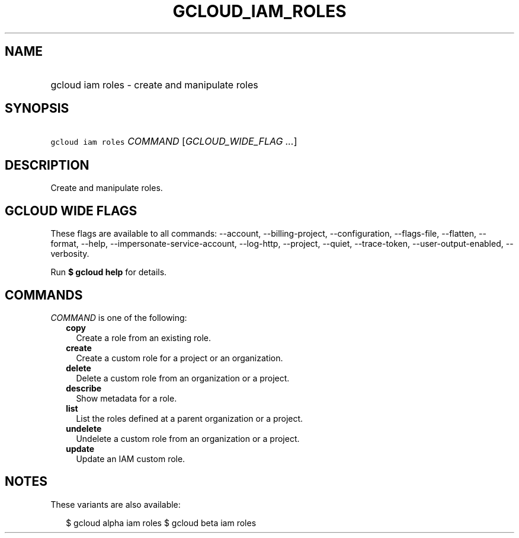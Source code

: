 
.TH "GCLOUD_IAM_ROLES" 1



.SH "NAME"
.HP
gcloud iam roles \- create and manipulate roles



.SH "SYNOPSIS"
.HP
\f5gcloud iam roles\fR \fICOMMAND\fR [\fIGCLOUD_WIDE_FLAG\ ...\fR]



.SH "DESCRIPTION"

Create and manipulate roles.



.SH "GCLOUD WIDE FLAGS"

These flags are available to all commands: \-\-account, \-\-billing\-project,
\-\-configuration, \-\-flags\-file, \-\-flatten, \-\-format, \-\-help,
\-\-impersonate\-service\-account, \-\-log\-http, \-\-project, \-\-quiet,
\-\-trace\-token, \-\-user\-output\-enabled, \-\-verbosity.

Run \fB$ gcloud help\fR for details.



.SH "COMMANDS"

\f5\fICOMMAND\fR\fR is one of the following:

.RS 2m
.TP 2m
\fBcopy\fR
Create a role from an existing role.

.TP 2m
\fBcreate\fR
Create a custom role for a project or an organization.

.TP 2m
\fBdelete\fR
Delete a custom role from an organization or a project.

.TP 2m
\fBdescribe\fR
Show metadata for a role.

.TP 2m
\fBlist\fR
List the roles defined at a parent organization or a project.

.TP 2m
\fBundelete\fR
Undelete a custom role from an organization or a project.

.TP 2m
\fBupdate\fR
Update an IAM custom role.


.RE
.sp

.SH "NOTES"

These variants are also available:

.RS 2m
$ gcloud alpha iam roles
$ gcloud beta iam roles
.RE

